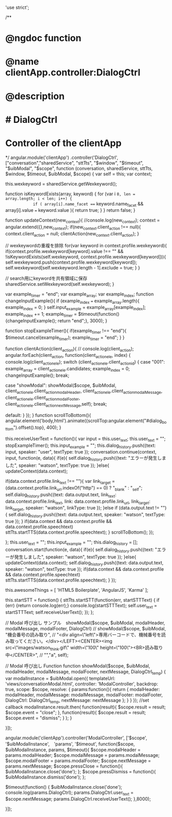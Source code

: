 'use strict';

/**
* @ngdoc function
* @name clientApp.controller:DialogCtrl
* @description
* # DialogCtrl
* Controller of the clientApp
*/
angular.module('clientApp')
.controller('DialogCtrl', ["conversation","sharedService", "sttTts", "$window", "$timeout", "$uibModal", "$scope", function (conversation, sharedService, sttTts, $window, $timeout, $uibModal, $scope) {
	var self = this;
	var context;

	this.wexkeyword = sharedService.getWexkeyword();

	function isKeywordExists(array, keyword) {
		for (var i =0, len = array.length; i < len; i++) {
			if ( array[i].name_facet === keyword.name_facet && array[i].value === keyword.value ){
				return true;
			}
		}
		return false;
	}

	function updateContext(new_context){
		//console.log(new_context);
		context = angular.extend({},new_context);
		if(new_context.client_action !== null){
			context.client_action = null;
			clientAction(new_context.client_action);
		}

		// wexkeywordの重複を排除
		for(var keyword in context.profile.wexkeyword){
			if(context.profile.wexkeyword[keyword].value !== "" && !isKeywordExists(self.wexkeyword, context.profile.wexkeyword[keyword])){
				self.wexkeyword.push(context.profile.wexkeyword[keyword]);
				self.wexkeyword[self.wexkeyword.length - 1].exclude = true;
			}
		}

		// search用にkeywordを共有領域に保存
		sharedService.setWexkeyword(self.wexkeyword);
	}

	var example_timer = "end";
	var example_array;
	var example_index;
	function changeInputExample(){
		if (example_index === example_array.length){
			example_index = 0;
		}
		self.input_example = example_array[example_index];
		example_index += 1;
		example_timer = $timeout(function(){changeInputExample(); return "end";}, 3000);
	}

	function stopExampleTimer(){
		if(example_timer !== "end"){
			$timeout.cancel(example_timer);
			example_timer = "end";
		}
	}

	function clientAction(client_action){
		// console.log(client_action);
		angular.forEach(client_action, function(client_action_ele, index) {
			console.log(client_action_ele);
			switch (client_action_ele.client_action_id) {
				case "001":
				example_array = client_action_ele.candidates;
				example_index = 0;
				changeInputExample();
				break;

				case "showModal":
				showModal($scope, $uibModal, client_action_ele.client_action_modalHeader,
				client_action_ele.client_action_modalMessage, client_action_ele.client_action_modalFooter, client_action_ele.client_action_nextMessage,self);
				break;

				default:
			}
		});
	}
	function scrollToBottom(){
		angular.element('body,html').animate({scrollTop:angular.element("#dialog_bottom").offset().top}, 400);
	}

	this.receiveUserText = function(){
		var input = this.user_text;
		this.user_text = "";
		stopExampleTimer();
		this.input_example = "";
		this.dialog_history.push({text: input, speaker: "user", textType: true });
		conversation.continue(context, input, function(e, data){
			if(e){
				self.dialog_history.push({text: "エラーが発生しました", speaker: "watson", textType: true });
			}else{
				updateContext(data.context);

				if(data.context.profile.link_text !== ""){
					var link_target = (data.context.profile.link_url.indexOf("http") == 0) ? "_blank" : "_self";
					self.dialog_history.push({text: data.output.text, link_text: data.context.profile.link_text, link: data.context.profile.link_url, link_target: link_target, speaker: "watson", linkType: true });
				}else if (data.output.text != ""){
					self.dialog_history.push({text: data.output.text, speaker: "watson", textType: true });
				}
				if(data.context && data.context.profile && data.context.profile.speechtext)	sttTts.startTTS(data.context.profile.speechtext);
			}
			scrollToBottom();
		});

	};
	this.user_text = "";
	this.input_example = "";
	this.dialog_history = [];
	conversation.start(function(e, data){
		if(e){
			self.dialog_history.push({text: "エラーが発生しました", speaker: "watson", textType: true });
		}else{
			updateContext(data.context);
			self.dialog_history.push({text: data.output.text, speaker: "watson", textType: true });
			if(data.context && data.context.profile && data.context.profile.speechtext)	sttTts.startTTS(data.context.profile.speechtext);
		}
	});

	this.awesomeThings = [
		'HTML5 Boilerplate',
		'AngularJS',
		'Karma'
	];

	this.startSTT = function() {
		sttTts.startSTT(function(err, startSTTText) {
			if (err) {return console.log(err);}
			console.log(startSTTText);
			self.user_text = startSTTText;
			self.receiveUserText();
		});
	};

	// Modal 呼び出し サンプル　showModal($scope, $uibModal, modalHeader, modalMessage, modalFooter, DialogCtrl)
	// showModal($scope, $uibModal, "機会番号の読み取り",
	// "<div align=\"left\">専用バーコードで、機械番号を読み取ってください。</div></LEFT><CENTER><img src=\"images/watson_think.gif\" width=\"100\" height=\"100\"><BR>読み取り中</CENTER>",
	// "","a", self);

	// Modal 呼び出し Function
	function showModal($scope, $uibModal, modalHeader, modalMessage, modalFooter, nextMessage, DialogCtrl_temp) {
		var modalInstance = $uibModal.open({
			templateUrl: 'views/conversationModal.html',
			controller: 'ModalController',
			backdrop: true,
			scope: $scope,
			resolve: {
				params:function(){
					return {
						modalHeader: modalHeader,
						modalMessage: modalMessage,
						modalFooter: modalFooter,
						DialogCtrl: DialogCtrl_temp,
						nextMessage: nextMessage
					};
				}
			}
		});
		//set callback
		modalInstance.result.then(
			function(result){
				$scope.result = result;
				$scope.event = "close";
			},
			function(result){
				$scope.result = result;
				$scope.event = "dismiss";
			}
		);
	}

}]);


angular.module('clientApp').controller('ModalController', ['$scope', '$uibModalInstance',　'params', '$timeout',
function($scope, $uibModalInstance, params, $timeout){
	$scope.modalHeader = params.modalHeader;
	$scope.modalMessage = params.modalMessage;
	$scope.modalFooter = params.modalFooter;
	$scope.nextMessage = params.nextMessage;
	$scope.pressClose = function(){
		$uibModalInstance.close('done');
	};
	$scope.pressDismiss = function(){
		$uibModalInstance.dismiss('done');
	};

	$timeout(function() {
		$uibModalInstance.close('done');
		console.log(params.DialogCtrl);
		params.DialogCtrl.user_text = $scope.nextMessage;
		params.DialogCtrl.receiveUserText();
	},8000);

}]);
